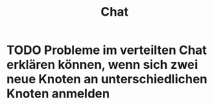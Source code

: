#+TITLE: Chat
#+STARTUP: content
#+STARTUP: latexpreview
#+STARTUP: inlineimages
#+OPTIONS: toc:nil

* TODO Probleme im verteilten Chat erklären können, wenn sich zwei neue Knoten an unterschiedlichen Knoten anmelden
